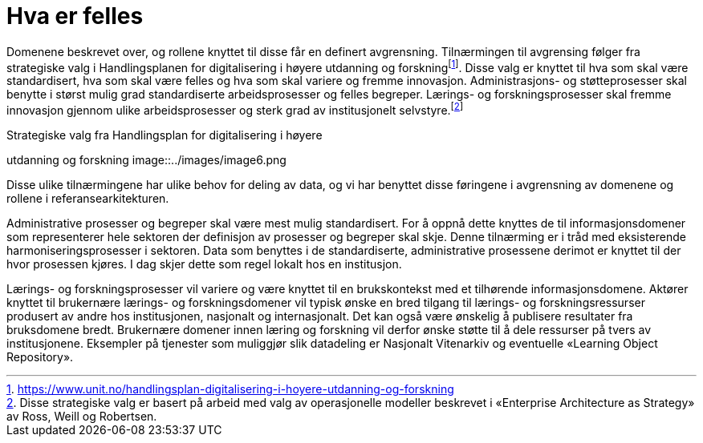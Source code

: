 = Hva er felles
:wysiwig_editing: 1
ifeval::[{wysiwig_editing} == 1]
:imagepath: ../images/
endif::[]
ifeval::[{wysiwig_editing} == 0]
:imagepath: main@unit-ra:unit-ra-datadeling-tilnærming:
endif::[]
:toc: left
:experimental:
:toclevels: 4
:sectnums:
:sectnumlevels: 9

Domenene beskrevet over, og rollene knyttet til disse får en definert
avgrensning. Tilnærmingen til avgrensing følger fra strategiske valg i
Handlingsplanen for digitalisering i høyere utdanning og
forskningfootnote:[https://www.unit.no/handlingsplan-digitalisering-i-hoyere-utdanning-og-forskning].
Disse valg er knyttet til hva som skal være standardisert, hva som skal
være felles og hva som skal variere og fremme innovasjon.
Administrasjons- og støtteprosesser skal benytte i størst mulig grad
standardiserte arbeidsprosesser og felles begreper. Lærings- og
forskningsprosesser skal fremme innovasjon gjennom ulike
arbeidsprosesser og sterk grad av institusjonelt
selvstyre.footnote:[Disse strategiske valg er basert på arbeid med valg
av operasjonelle modeller beskrevet i «Enterprise Architecture as
Strategy» av Ross, Weill og Robertsen.]

.Strategiske valg fra Handlingsplan for digitalisering i høyere
utdanning og forskning
image::{imagepath}image6.png

Disse ulike tilnærmingene har ulike behov for deling av data, og vi har
benyttet disse føringene i avgrensning av domenene og rollene i
referansearkitekturen.

Administrative prosesser og begreper skal være mest mulig standardisert.
For å oppnå dette knyttes de til informasjonsdomener som representerer
hele sektoren der definisjon av prosesser og begreper skal skje. Denne
tilnærming er i tråd med eksisterende harmoniseringsprosesser i
sektoren. Data som benyttes i de standardiserte, administrative
prosessene derimot er knyttet til der hvor prosessen kjøres. I dag skjer
dette som regel lokalt hos en institusjon. 

Lærings- og forskningsprosesser vil variere og være knyttet til en
brukskontekst med et tilhørende informasjonsdomene. Aktører knyttet til
brukernære lærings- og forskningsdomener vil typisk ønske en bred
tilgang til lærings- og forskningsressurser produsert av andre hos
institusjonen, nasjonalt og internasjonalt. Det kan også være ønskelig å
publisere resultater fra bruksdomene bredt. Brukernære domener innen
læring og forskning vil derfor ønske støtte til å dele ressurser på
tvers av institusjonene. Eksempler på tjenester som muliggjør slik
datadeling er Nasjonalt Vitenarkiv og eventuelle «Learning Object
Repository».


